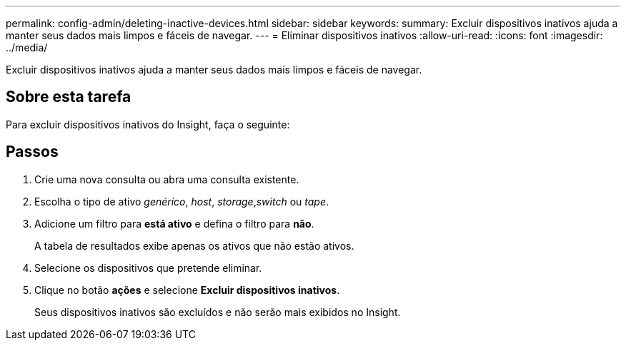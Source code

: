 ---
permalink: config-admin/deleting-inactive-devices.html 
sidebar: sidebar 
keywords:  
summary: Excluir dispositivos inativos ajuda a manter seus dados mais limpos e fáceis de navegar. 
---
= Eliminar dispositivos inativos
:allow-uri-read: 
:icons: font
:imagesdir: ../media/


[role="lead"]
Excluir dispositivos inativos ajuda a manter seus dados mais limpos e fáceis de navegar.



== Sobre esta tarefa

Para excluir dispositivos inativos do Insight, faça o seguinte:



== Passos

. Crie uma nova consulta ou abra uma consulta existente.
. Escolha o tipo de ativo _genérico_, _host_, _storage_,_switch_ ou _tape_.
. Adicione um filtro para *está ativo* e defina o filtro para *não*.
+
A tabela de resultados exibe apenas os ativos que não estão ativos.

. Selecione os dispositivos que pretende eliminar.
. Clique no botão *ações* e selecione *Excluir dispositivos inativos*.
+
Seus dispositivos inativos são excluídos e não serão mais exibidos no Insight.


